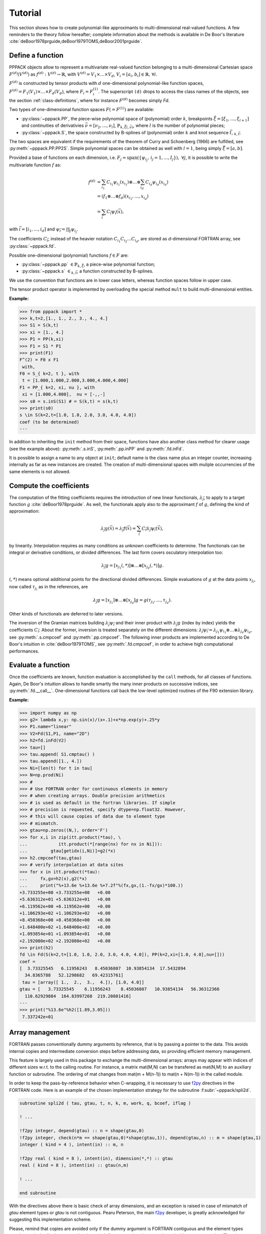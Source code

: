Tutorial
========

This section shows how to create polynomial-like approximants to multi-dimensional real-valued functions. A few reminders to the theory follow hereafter; complete information about the methods is available in De Boor's literature :cite:`deBoor1978prguide,deBoor1979TOMS,deBoor2001prguide`.

Define a function
-----------------

PPPACK objects allow to represent a multivariate real-valued function belonging to a multi-dimensional Cartesian space :math:`F^{(d)}(V^{(d)})` as :math:`f^{(d)}: V^{(d)} \rightarrow \mathbb{R}`, with :math:`V^{(d)} = V_1 \times \ldots \times V_d`, :math:`V_i=[a_i,b_i] \in \mathbb{R},\, \forall i`.

:math:`F^{(d)}` is constructed by tensor products with :math:`d` one-dimensional polynomial-like function spaces, :math:`F^{(d)} = F_1(V_1) \times \ldots \times F_d(V_d)`, where :math:`F_i=F_i^{(1)}`. The superscript ``(d)`` drops to access the class names of the objects, see the section :ref:`class-definitions`, where for instance :math:`F^{(d)}` becomes simply *Fd*.

Two types of one-dimensional function spaces :math:`F(=F^{(1)})` are available:

* :py:class:`~pppack.PP`, the piece-wise polynomial space of (polynomial) order :math:`k`, breakpoints :math:`\vec{\xi}=[\xi_1,\ldots,\xi_{l+1}]` and continuities of derivativies :math:`\vec{\nu}=[\nu_2,\ldots,\nu_{l}]`, :math:`\mathbb{P}_{k,\vec{\xi}(,\vec{\nu})}`, where :math:`l` is the number of polynomial pieces;
* :py:class:`~pppack.S`, the space constructed by B-splines of (polynomial) order :math:`k` and knot sequence :math:`\vec{t}`, :math:`$_{k,\vec{t}}`.

The two spaces are equivalent if the requirements of the theorem of Curry and Schoenberg (1966) are fulfilled, see :py:meth:`~pppack.PP.PP2S`. Simple polynomial spaces can be obtained as well with :math:`l=1`, being simply :math:`\vec{\xi} = [a,b]`.

.. In this case, the data points :math:`\tau` are expected in :math:`[a,b]`.

Provided a base of functions on each dimension, i.e. :math:`F_j = \operatorname{span} ( \{\psi_{i_j},\,i_j=1,\ldots, I_j\} ),\; \forall j`, it is possible to write the multivariate function :math:`f` as:

.. math::
   f^{(d)}&= \sum_{i_1} C_{i_1} \psi_{i_1}(x_{i_1}) \otimes
                                             \ldots \otimes
             \sum_{i_d} C_{i_d} \psi_{i_d}(x_{i_d}) \\
          &= (f_{1} \otimes \ldots \otimes f_{d})(x_{i_1},\ldots,x_{i_d}) \\
          &= \sum_{\vec{i}} C_{\vec{i}} \psi_{\vec{i}} (\vec{x}),

with :math:`\vec{i}=[i_1, \ldots, i_d]` and :math:`\psi_{\vec{i}} = \prod_j{ \psi_{i_j} }`.

The coefficients :math:`C_{\vec{i}}`, instead of the heavier notation :math:`C_{i_1}C_{i_2} \ldots C_{i_d}`, are stored as *d*-dimensional FORTRAN array, see :py:class:`~pppack.fd`.

Possible one-dimensional (polynomial) functions :math:`f \in F` are:

* :py:class:`~pppack.pp`:math:`\;\in \mathbb{P}_{k,\vec{\xi}}`, a piece-wise polynomial function;
* :py:class:`~pppack.s`:math:`\;\in $_{k,\vec{t}}`, a function constructed by B-splines.

We use the convention that functions are in lower case letters, whereas function spaces follow in upper case.

The tensor product operator is implemented by overloading the special method ``mult`` to build multi-dimensional entities.

:Example:

>>> from pppack import *
>>> k,t=2,[1., 1., 2., 3., 4., 4.]
>>> S1 = S(k,t)
>>> xi = [1., 4.] 
>>> P1 = PP(k,xi)
>>> F1 = S1 * P1
>>> print(F1)
F^(2) = F0 x F1
 with,
F0 = S_{ k=2, t }, with
 t = [1.000,1.000,2.000,3.000,4.000,4.000]
F1 = PP_{ k=2, xi, nu }, with
 xi = [1.000,4.000],  nu = [-,,-]
>>> s0 = s.inS(S1) # = S(k,t) = s(k,t)
>>> print(s0)
s \in S(k=2,t=[1.0, 1.0, 2.0, 3.0, 4.0, 4.0])
coef (to be determined)
---

In addition to inheriting the ``init`` method from their space, functions have also another class method for clearer usage (see the example above): :py:meth:`.s.inS`, :py:meth:`.pp.inPP` and :py:meth:`.fd.inFd`.

It is possible to assign a name to any object at ``init``; default name is the class name plus an integer counter, increasing internally as far as new instances are created. The creation of multi-dimensional spaces with muliple occurrencies of the same elements is not allowed.


Compute the coefficients
------------------------

The computation of the fitting coefficients requires the introduction of new linear functionals, :math:`\lambda_{\vec{j}}`, to apply to a target function :math:`g` :cite:`deBoor1978prguide`. As well, the functionals apply also to the approximant :math:`f` of :math:`g`, defining the kind of approximation:

.. math:: \lambda_{\vec{j}}g(\vec{x}) = \lambda_{\vec{j}}f(\vec{x}) = \sum_{\vec{i}} C_{\vec{i}} \lambda_{\vec{j}}\psi_{\vec{i}}(\vec{x}),

by linearity. Interpolation requires as many conditions as unknown coefficients to determine. The functionals can be integral or derivative conditions, or divided differences. The last form covers osculatory interpolation too:

.. math:: \lambda_{\vec{j}}g = [x_{j_1}(,*)] \otimes \ldots \otimes [x_{j_d}(,*)]g.

:math:`(,*)` means optional additional points for the directional divided differences. Simple evaluations of :math:`g` at the data points :math:`x_{j_i}`, now called :math:`\tau_{j_i}` as in the references, are

.. math:: \lambda_{\vec{j}}g = [x_{j_1}] \otimes \ldots \otimes [x_{j_d}]g = g(\tau_{j_1}, \ldots, \tau_{j_d}).

Other kinds of functionals are deferred to later versions.

The inversion of the Gramian matrices building :math:`\lambda_{\vec{j}}\psi_{\vec{i}}` and their inner product with :math:`\lambda_{\vec{j}}g` (index by index) yields the coefficients :math:`C_{\vec{i}}`. About the former, inversion is treated separately on the different dimensions: :math:`\lambda_{\vec{j}}\psi_{\vec{i}} = \lambda_{j_1}\psi_{i_1} \otimes \ldots \otimes \lambda_{j_d}\psi_{i_d}`, see :py:meth:`.s.cmpcoef` and :py:meth:`.pp.cmpcoef`. The following inner products are implemented according to De Boor's intuition in :cite:`deBoor1979TOMS`, see :py:meth:`.fd.cmpcoef`, in order to achieve high computational performances.


Evaluate a function
-------------------

Once the coefficients are known, function evaluation is accomplished by the ``call`` methods, for all classes of functions. Again, De Boor's intuition allows to handle smartly the many inner products on successive indices, see :py:meth:`.fd.__call__`. One-dimensional functions call back the low-level optimized routines of the F90 extension library.

:Example:

>>> import numpy as np
>>> g2= lambda x,y: np.sin(x)/(x+.1)+x*np.exp(y)+.25*y
>>> P1.name="linear"
>>> V2=Fd(S1,P1, name="2D")
>>> h2=fd.inFd(V2)
>>> tau=[]
>>> tau.append( S1.cmptau() )
>>> tau.append([1., 4.])
>>> Ni=[len(t) for t in tau]
>>> N=np.prod(Ni)
>>> #
>>> # Use FORTRAN order for continuous elements in memory
>>> # when creating arrays. Double precision arithmetics
>>> # is used as default in the fortran libraries. If simple
>>> # precision is requested, specify dtype=np.float32. However,
>>> # this will cause copies of data due to element type
>>> # mismatch. 
>>> gtau=np.zeros((N,), order='F')
>>> for x,i in zip(itt.product(*tau), \
...            itt.product(*[range(nx) for nx in Ni])):
...         gtau[getidx(i,Ni)]=g2(*x)
>>> h2.cmpcoef(tau,gtau)
>>> # verify interpolation at data sites
>>> for x in itt.product(*tau):
...     fx,gx=h2(x),g2(*x)
...     print("%+13.6e %+13.6e %+7.2f"%(fx,gx,(1.-fx/gx)*100.))
+3.733255e+00 +3.733255e+00   +0.00
+5.636312e+01 +5.636312e+01   +0.00
+6.119562e+00 +6.119562e+00   +0.00
+1.106293e+02 +1.106293e+02   +0.00
+8.450368e+00 +8.450368e+00   +0.00
+1.648400e+02 +1.648400e+02   +0.00
+1.093854e+01 +1.093854e+01   +0.00
+2.192080e+02 +2.192080e+02   +0.00
>>> print(h2)
fd \in Fd(S(k=2,t=[1.0, 1.0, 2.0, 3.0, 4.0, 4.0]), PP(k=2,xi=[1.0, 4.0],nu=[]))
coef = 
[  3.73325545   6.11956243   8.45036807  10.93854134  17.5432894
  34.8365788   52.1298682   69.42315761]
 tau = [array([ 1.,  2.,  3.,  4.]), [1.0, 4.0]]
gtau = [   3.73325545    6.11956243    8.45036807   10.93854134   56.36312366
  110.62929884  164.83997268  219.20801416]
---
>>> print("%13.6e"%h2([1.89,3.05]))
 7.337242e+01


Array management
----------------

FORTRAN passes conventionally dummy arguments by reference, that is by passing a pointer to the data. This avoids internal copies and intermediate conversion steps before addressing data, so providing efficient memory management.

This feature is largely used in this package to exchange the multi-dimensional arrays: arrays may appear with indices of different sizes w.r.t. to the calling routine. For instance, a matrix mat(M,N) can be transfered as mat(N,M) to an auxiliary function or subroutine. The ordering of mat changes from mat(m + M(n-1)) to mat(n + N(m-1)) in the called module.

In order to keep the pass-by-reference behavior when C-wrapping, it is necessary to use f2py_ directives in the FORTRAN code. Here is an example of the chosen implementation strategy for the subroutine :f:subr:`~pppack/spli2d`.

.. code-block:: fortran
  
  subroutine spli2d ( tau, gtau, t, n, k, m, work, q, bcoef, iflag )
  
  ! ...
  
  !f2py integer, depend(gtau) :: n = shape(gtau,0)
  !f2py integer, check(n*m == shape(gtau,0)*shape(gtau,1)), depend(gtau,n) :: m = shape(gtau,1)
  integer ( kind = 4 ), intent(in) :: m, n
  
  !f2py real ( kind = 8 ), intent(in), dimension(*,*) :: gtau
  real ( kind = 8 ), intent(in) :: gtau(n,m)
  
  ! ...
  
  end subroutine

With the directives above there is basic check of array dimensions, and an exception is raised in case of mismatch of `gtau` element types or `gtau` is not contiguous. Pearu Peterson, the main f2py_ developer, is greatly acknowledged for suggesting this implementation scheme.

Please, remind that copies are avoided only if the dummy argument is FORTRAN contiguous and the element types match exactly. In all other cases, data is copied. So use :py:class:`numpy.ndarray` with parameter `order='F'` and `dtype=np.float64` for floats and `dtype=np.int32` for integers, according to the FORTRAN libraries of pppack (`real` in double precision with `kind = 8`, and `integer` of `kind = 4`). However, internal type cast is implemented wherever possible to help the users. When array copies are produced by f2py, a message is prompted as a warning.

.. deprecated:: 1.0.0
  
  A less efficient alternative is available in :py:meth:`.fd.cmpcoef` and :py:meth:`.fd.__call__` with explicit calls to array vectorization and matricization (by :py:meth:`~pppack.vectorize` and :py:meth:`~pppack.matricize` respectively) to implement correctly the calculation of the tensor coefficients and the evaluation of the multi-dimensional functions. Code changes are kept commented as reminder of previous implementation (in pure Python) and internal data organization.

.. _f2py: https://docs.scipy.org/doc/numpy-dev/f2py/


Topical tests
-------------

Here are a few examples to understand the usage of the package.

Esteban, I'm all ears with the tests.
